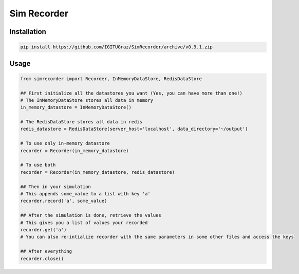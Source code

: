 Sim Recorder
============

Installation
++++++++++++

.. code:: bash

    pip install https://github.com/IGITUGraz/SimRecorder/archive/v0.9.1.zip


Usage
+++++

.. code:: python

    from simrecorder import Recorder, InMemoryDataStore, RedisDataStore

    ## First initialize all the datastores you want (Yes, you can have more than one!)
    # The InMemoryDataStore stores all data in memory
    in_memory_datastore = InMemoryDataStore()

    # The RedisDataStore stores all data in redis
    redis_datastore = RedisDataStore(server_host='localhost', data_directory='~/output')

    # To use only in-memory datastore
    recorder = Recorder(in_memory_datastore)

    # To use both
    recorder = Recorder(in_memory_datastore, redis_datastore)

    ## Then in your simulation
    # This appends some_value to a list with key 'a'
    recorder.record('a', some_value)

    ## After the simulation is done, retrieve the values
    # This gives you a list of values your recorded
    recorder.get('a')
    # You can also re-intialize recorder with the same parameters in some other files and access the keys

    ## After everything
    recorder.close()

